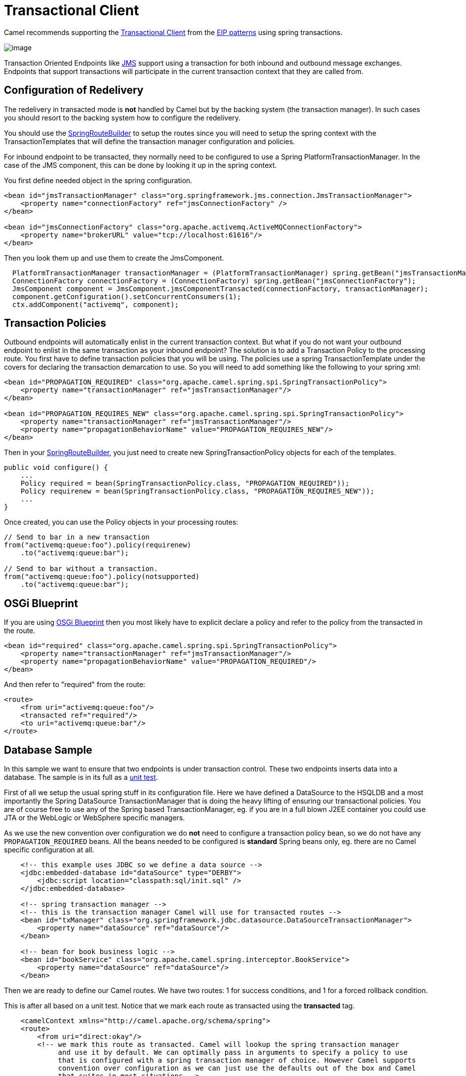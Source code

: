 [[transactionalClient-eip]]
= Transactional Client

Camel recommends supporting the
http://www.enterpriseintegrationpatterns.com/TransactionalClient.html[Transactional
Client] from the xref:enterprise-integration-patterns.adoc[EIP patterns]
using spring transactions.

image::eip/TransactionalClientSolution.gif[image]

Transaction Oriented Endpoints like xref:components::jms-component.adoc[JMS] support using a
transaction for both inbound and outbound message exchanges. Endpoints
that support transactions will participate in the current transaction
context that they are called from.

== Configuration of Redelivery

The redelivery in transacted mode is *not* handled by Camel but by the
backing system (the transaction manager). In such cases you should
resort to the backing system how to configure the redelivery.

You should use the
https://www.javadoc.io/doc/org.apache.camel/camel-spring/current/org/apache/camel/spring/SpringRouteBuilder.html[SpringRouteBuilder]
to setup the routes since you will need to setup the spring context with
the TransactionTemplates that will define the transaction manager
configuration and policies.

For inbound endpoint to be transacted, they normally need to be
configured to use a Spring PlatformTransactionManager. In the case of
the JMS component, this can be done by looking it up in the spring
context.

You first define needed object in the spring configuration.

[source,xml]
----
<bean id="jmsTransactionManager" class="org.springframework.jms.connection.JmsTransactionManager">
    <property name="connectionFactory" ref="jmsConnectionFactory" />
</bean>

<bean id="jmsConnectionFactory" class="org.apache.activemq.ActiveMQConnectionFactory">
    <property name="brokerURL" value="tcp://localhost:61616"/>
</bean>
----

Then you look them up and use them to create the JmsComponent.

[source,java]
----
  PlatformTransactionManager transactionManager = (PlatformTransactionManager) spring.getBean("jmsTransactionManager");
  ConnectionFactory connectionFactory = (ConnectionFactory) spring.getBean("jmsConnectionFactory");
  JmsComponent component = JmsComponent.jmsComponentTransacted(connectionFactory, transactionManager);
  component.getConfiguration().setConcurrentConsumers(1);
  ctx.addComponent("activemq", component);
----

[[TransactionalClient-TransactionPolicies]]
== Transaction Policies

Outbound endpoints will automatically enlist in the current transaction
context. But what if you do not want your outbound endpoint to enlist in
the same transaction as your inbound endpoint? The solution is to add a
Transaction Policy to the processing route. You first have to define
transaction policies that you will be using. The policies use a spring
TransactionTemplate under the covers for declaring the transaction
demarcation to use. So you will need to add something like the following
to your spring xml:

[source,xml]
----
<bean id="PROPAGATION_REQUIRED" class="org.apache.camel.spring.spi.SpringTransactionPolicy">
    <property name="transactionManager" ref="jmsTransactionManager"/>
</bean>

<bean id="PROPAGATION_REQUIRES_NEW" class="org.apache.camel.spring.spi.SpringTransactionPolicy">
    <property name="transactionManager" ref="jmsTransactionManager"/>
    <property name="propagationBehaviorName" value="PROPAGATION_REQUIRES_NEW"/>
</bean>
----

Then in your
https://www.javadoc.io/doc/org.apache.camel/camel-spring/current/org/apache/camel/spring/SpringRouteBuilder.html[SpringRouteBuilder],
you just need to create new SpringTransactionPolicy objects for each of
the templates.

[source,java]
----
public void configure() {
    ...
    Policy required = bean(SpringTransactionPolicy.class, "PROPAGATION_REQUIRED"));
    Policy requirenew = bean(SpringTransactionPolicy.class, "PROPAGATION_REQUIRES_NEW"));
    ...
}
----

Once created, you can use the Policy objects in your processing routes:

[source,java]
----
// Send to bar in a new transaction
from("activemq:queue:foo").policy(requirenew)
    .to("activemq:queue:bar");

// Send to bar without a transaction.
from("activemq:queue:foo").policy(notsupported)
    .to("activemq:queue:bar");
----

[[TransactionalClient-OSGiBlueprint]]
== OSGi Blueprint

If you are using
xref:latest@manual:ROOT:using-osgi-blueprint-with-camel.adoc[OSGi Blueprint]
then you most likely have to explicit declare a policy and
refer to the policy from the transacted in the route.

[source,xml]
----
<bean id="required" class="org.apache.camel.spring.spi.SpringTransactionPolicy">
    <property name="transactionManager" ref="jmsTransactionManager"/>
    <property name="propagationBehaviorName" value="PROPAGATION_REQUIRED"/>
</bean>
----

And then refer to "required" from the route:

[source,xml]
----
<route>
    <from uri="activemq:queue:foo"/>
    <transacted ref="required"/>
    <to uri="activemq:queue:bar"/>
</route>
----

[[TransactionalClient-DatabaseSample]]
== Database Sample

In this sample we want to ensure that two endpoints is under transaction
control. These two endpoints inserts data into a database.
The sample is in its full as a
https://github.com/apache/camel/tree/master/components/camel-spring/src/test/java/org/apache/camel/spring/interceptor/TransactionalClientDataSourceMinimalConfigurationTest.java[unit test].

First of all we setup the usual spring stuff in its configuration file.
Here we have defined a DataSource to the HSQLDB and a most
importantly the Spring DataSource TransactionManager that is doing the
heavy lifting of ensuring our transactional policies. You are of course
free to use any of the Spring based TransactionManager, eg. if you are
in a full blown J2EE container you could use JTA or the WebLogic or
WebSphere specific managers.

As we use the new convention over configuration we do *not* need to
configure a transaction policy bean, so we do not have any
`PROPAGATION_REQUIRED` beans. All the beans needed to be configured is
*standard* Spring beans only, eg. there are no Camel specific
configuration at all.
[source,xml]
----
    <!-- this example uses JDBC so we define a data source -->
    <jdbc:embedded-database id="dataSource" type="DERBY">
    	<jdbc:script location="classpath:sql/init.sql" />
    </jdbc:embedded-database>

    <!-- spring transaction manager -->
    <!-- this is the transaction manager Camel will use for transacted routes -->
    <bean id="txManager" class="org.springframework.jdbc.datasource.DataSourceTransactionManager">
        <property name="dataSource" ref="dataSource"/>
    </bean>

    <!-- bean for book business logic -->
    <bean id="bookService" class="org.apache.camel.spring.interceptor.BookService">
        <property name="dataSource" ref="dataSource"/>
    </bean>
----

Then we are ready to define our Camel routes. We have two routes: 1 for
success conditions, and 1 for a forced rollback condition.

This is after all based on a unit test. Notice that we mark each route
as transacted using the *transacted* tag.

[source,xml]
----
    <camelContext xmlns="http://camel.apache.org/schema/spring">
    <route>
        <from uri="direct:okay"/>
        <!-- we mark this route as transacted. Camel will lookup the spring transaction manager
             and use it by default. We can optimally pass in arguments to specify a policy to use
             that is configured with a spring transaction manager of choice. However Camel supports
             convention over configuration as we can just use the defaults out of the box and Camel
             that suites in most situations -->
        <transacted/>
        <setBody>
            <constant>Tiger in Action</constant>
        </setBody>
        <bean ref="bookService"/>
        <setBody>
            <constant>Elephant in Action</constant>
        </setBody>
        <bean ref="bookService"/>
    </route>

    <route>
        <from uri="direct:fail"/>
        <!-- we mark this route as transacted. See comments above. -->
        <transacted/>
        <setBody>
            <constant>Tiger in Action</constant>
        </setBody>
        <bean ref="bookService"/>
        <setBody>
            <constant>Donkey in Action</constant>
        </setBody>
        <bean ref="bookService"/>
    </route>
    </camelContext>
----

That is all that is needed to configure a Camel route as being transacted.
Just remember to use the *transacted* DSL. The rest is standard Spring
XML to setup the transaction manager.

[[TransactionalClient-JMSSample]]
== JMS Sample

In this sample we want to listen for messages on a queue and process the
messages with our business logic java code and send them along. Since
it is based on a
https://github.com/apache/camel/tree/master/components/camel-jms/src/test/java/org/apache/camel/component/jms/tx/TransactionMinimalConfigurationTest.java[unit test]
the destination is a mock endpoint.

First we configure the standard Spring XML to declare a JMS connection
factory, a JMS transaction manager and our ActiveMQ component that we
use in our routing.

[source,xml]
----
    <!-- setup JMS connection factory -->
    <bean id="poolConnectionFactory" class="org.apache.activemq.pool.PooledConnectionFactory" init-method="start" destroy-method="stop">
        <property name="maxConnections" value="8"/>
        <property name="connectionFactory" ref="jmsConnectionFactory"/>
    </bean>

    <bean id="jmsConnectionFactory" class="org.apache.activemq.ActiveMQConnectionFactory">
        <property name="brokerURL" value="vm://localhost?broker.persistent=false&amp;broker.useJmx=false"/>
    </bean>

    <!-- setup spring jms TX manager -->
    <bean id="jmsTransactionManager" class="org.springframework.jms.connection.JmsTransactionManager">
        <property name="connectionFactory" ref="poolConnectionFactory"/>
    </bean>

    <!-- define our activemq component -->
    <bean id="activemq" class="org.apache.activemq.camel.component.ActiveMQComponent">
        <property name="connectionFactory" ref="poolConnectionFactory"/>
        <!-- define the jms consumer/producer as transacted -->
        <property name="transacted" value="true"/>
        <!-- setup the transaction manager to use -->
        <!-- if not provided then Camel will automatic use a JmsTransactionManager, however if you
             for instance use a JTA transaction manager then you must configure it -->
        <property name="transactionManager" ref="jmsTransactionManager"/>
    </bean>
----

And then we configure our routes. Notice that all we have to do is mark the
route as transacted using the *transacted* tag.

[source,xml]
----
    <camelContext xmlns="http://camel.apache.org/schema/spring">
        <!-- disable JMX during testing -->
        <jmxAgent id="agent" disabled="true"/>
        <route>
            <!-- 1: from the jms queue -->
            <from uri="activemq:queue:okay"/>
            <!-- 2: mark this route as transacted -->
            <transacted/>
            <!-- 3: call our business logic that is myProcessor -->
            <process ref="myProcessor"/>
            <!-- 4: if success then send it to the mock -->
            <to uri="mock:result"/>
        </route>
    </camelContext>

    <bean id="myProcessor" class="org.apache.camel.component.jms.tx.JMSTransactionalClientTest$MyProcessor"/>
----

=== Transaction error handler

When a route is marked as transacted using *transacted* Camel will
automatic use the
xref:latest@manual:ROOT:transactionerrorhandler.adoc[TransactionErrorHandler]
as xref:latest@manual:ROOT:error-handler.adoc[Error Handler].
It supports basically the same feature set as the
xref:latest@manual:ROOT:defaulterrorhandler.adoc[DefaultErrorHandler],
so you can for instance use
xref:latest@manual:ROOT:exception-clause.adoc[Exception Clause]
as well.

[[TransactionalClient-IntegrationTestingwithSpring]]
== Integration Testing with Spring

An Integration Test here means a test runner class annotated
`@RunWith(SpringJUnit4ClassRunner.class).`

When following the Spring Transactions documentation it is tempting to
annotate your integration test with `@Transactional` then seed your
database before firing up the route to be tested and sending a message
in. This is incorrect as Spring will have an in-progress transaction,
and Camel will wait on this before proceeding, leading to the route
timing out.

Instead, remove the `@Transactional` annotation from the test method and
seed the test data within a `TransactionTemplate` execution which will
ensure the data is committed to the database before Camel attempts to
pick up and use the transaction manager. A simple
example https://github.com/rajivj2/example2/blob/master/src/test/java/com/example/NotificationRouterIT.java[can
be found on GitHub].

Spring's transactional model ensures each transaction is bound to one
thread. A Camel route may invoke additional threads which is where the
blockage may occur. This is not a fault of Camel but as the programmer
you must be aware of the consequences of beginning a transaction in a
test thread and expecting a separate thread created by your Camel route
to be participate, which it cannot. You can, in your test, mock the
parts that cause separate threads to avoid this issue.

[[TransactionalClient-Usingmultiplerouteswithdifferentpropagationbehaviors]]
== Using multiple routes with different propagation behaviors

*Since Camel 2.2*

Suppose you want to route a message through two routes and by which the
2nd route should run in its own transaction. How do you do that? You use
propagation behaviors for that where you configure it as follows:

* The first route use `PROPAGATION_REQUIRED`
* The second route use `PROPAGATION_REQUIRES_NEW`

This is configured in the Spring XML file:

[source,xml]
----
    <bean id="PROPAGATION_REQUIRED" class="org.apache.camel.spring.spi.SpringTransactionPolicy">
        <property name="transactionManager" ref="txManager"/>
        <property name="propagationBehaviorName" value="PROPAGATION_REQUIRED"/>
    </bean>

    <bean id="PROPAGATION_REQUIRES_NEW" class="org.apache.camel.spring.spi.SpringTransactionPolicy">
        <property name="transactionManager" ref="txManager"/>
        <property name="propagationBehaviorName" value="PROPAGATION_REQUIRES_NEW"/>
    </bean>
----

Then in the routes you use transacted DSL to indicate which of these two
propagations it uses.

[source,java]
----
    from("direct:mixed")
    // using required
    .transacted("PROPAGATION_REQUIRED")
    // all these steps will be okay
    .setBody(constant("Tiger in Action")).bean("bookService")
    .setBody(constant("Elephant in Action")).bean("bookService")
    // continue on route 2
    .to("direct:mixed2");

    from("direct:mixed2")
    // tell Camel that if this route fails then only rollback this last route
    // by using (rollback only *last*)
    .onException(Exception.class).markRollbackOnlyLast().end()
    // using a different propagation which is requires new
    .transacted("PROPAGATION_REQUIRES_NEW")
    // this step will be okay
    .setBody(constant("Lion in Action")).bean("bookService")
    // this step will fail with donkey
    .setBody(constant("Donkey in Action")).bean("bookService");
----

Notice how we have configured the `onException` in the 2nd route to indicate in
case of any exceptions we should handle it and just rollback this
transaction. This is done using the `markRollbackOnlyLast` which tells
Camel to only do it for the current transaction and not globally.

